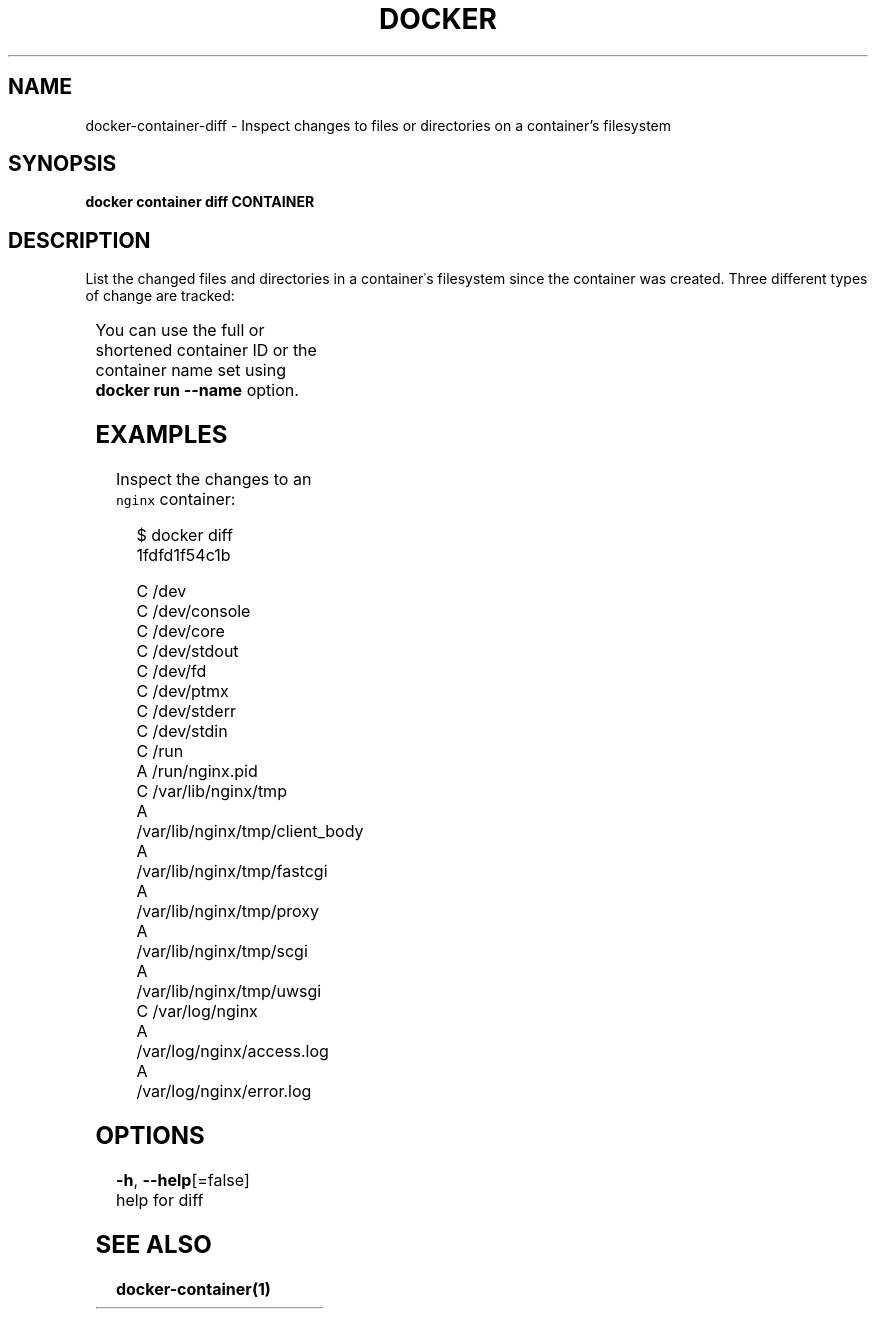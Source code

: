 .TH "DOCKER" "1" "Aug 2018" "Docker Community" "" 
.nh
.ad l


.SH NAME
.PP
docker\-container\-diff \- Inspect changes to files or directories on a container's filesystem


.SH SYNOPSIS
.PP
\fBdocker container diff CONTAINER\fP


.SH DESCRIPTION
.PP
List the changed files and directories in a container᾿s filesystem since the
container was created. Three different types of change are tracked:

.TS
allbox;
l l 
l l .
\fB\fCSymbol\fR	\fB\fCDescription\fR
\fB\fCA\fR	A file or directory was added
\fB\fCD\fR	T{
A file or directory was deleted
T}
\fB\fCC\fR	T{
A file or directory was changed
T}
.TE

.PP
You can use the full or shortened container ID or the container name set using
\fBdocker run \-\-name\fP option.


.SH EXAMPLES
.PP
Inspect the changes to an \fB\fCnginx\fR container:

.PP
.RS

.nf
$ docker diff 1fdfd1f54c1b

C /dev
C /dev/console
C /dev/core
C /dev/stdout
C /dev/fd
C /dev/ptmx
C /dev/stderr
C /dev/stdin
C /run
A /run/nginx.pid
C /var/lib/nginx/tmp
A /var/lib/nginx/tmp/client\_body
A /var/lib/nginx/tmp/fastcgi
A /var/lib/nginx/tmp/proxy
A /var/lib/nginx/tmp/scgi
A /var/lib/nginx/tmp/uwsgi
C /var/log/nginx
A /var/log/nginx/access.log
A /var/log/nginx/error.log

.fi
.RE


.SH OPTIONS
.PP
\fB\-h\fP, \fB\-\-help\fP[=false]
    help for diff


.SH SEE ALSO
.PP
\fBdocker\-container(1)\fP
